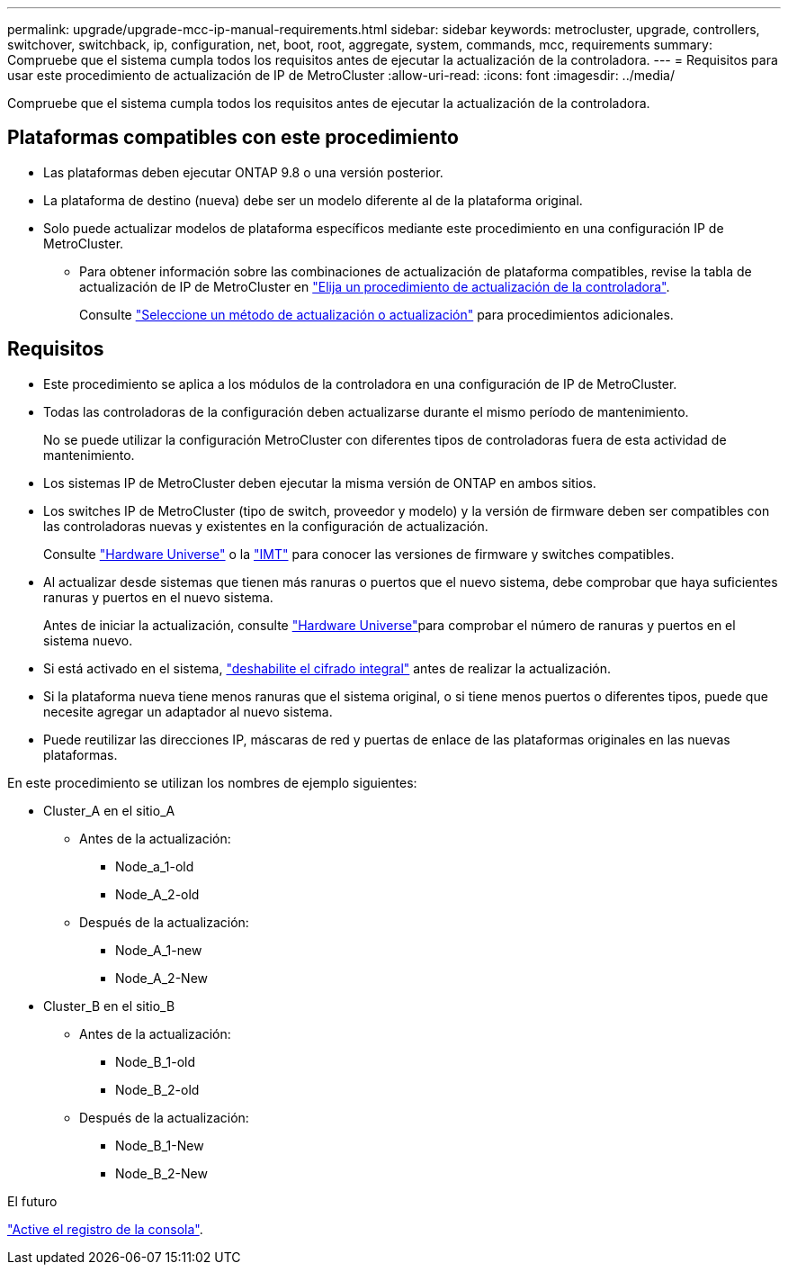 ---
permalink: upgrade/upgrade-mcc-ip-manual-requirements.html 
sidebar: sidebar 
keywords: metrocluster, upgrade, controllers, switchover, switchback, ip, configuration, net, boot, root, aggregate, system, commands, mcc, requirements 
summary: Compruebe que el sistema cumpla todos los requisitos antes de ejecutar la actualización de la controladora. 
---
= Requisitos para usar este procedimiento de actualización de IP de MetroCluster
:allow-uri-read: 
:icons: font
:imagesdir: ../media/


[role="lead"]
Compruebe que el sistema cumpla todos los requisitos antes de ejecutar la actualización de la controladora.



== Plataformas compatibles con este procedimiento

* Las plataformas deben ejecutar ONTAP 9.8 o una versión posterior.
* La plataforma de destino (nueva) debe ser un modelo diferente al de la plataforma original.
* Solo puede actualizar modelos de plataforma específicos mediante este procedimiento en una configuración IP de MetroCluster.
+
** Para obtener información sobre las combinaciones de actualización de plataforma compatibles, revise la tabla de actualización de IP de MetroCluster en link:concept_choosing_controller_upgrade_mcc.html["Elija un procedimiento de actualización de la controladora"].
+
Consulte https://docs.netapp.com/us-en/ontap-metrocluster/upgrade/concept_choosing_controller_upgrade_mcc.html#choosing-a-procedure-that-uses-the-switchover-and-switchback-process["Seleccione un método de actualización o actualización"] para procedimientos adicionales.







== Requisitos

* Este procedimiento se aplica a los módulos de la controladora en una configuración de IP de MetroCluster.
* Todas las controladoras de la configuración deben actualizarse durante el mismo período de mantenimiento.
+
No se puede utilizar la configuración MetroCluster con diferentes tipos de controladoras fuera de esta actividad de mantenimiento.

* Los sistemas IP de MetroCluster deben ejecutar la misma versión de ONTAP en ambos sitios.
* Los switches IP de MetroCluster (tipo de switch, proveedor y modelo) y la versión de firmware deben ser compatibles con las controladoras nuevas y existentes en la configuración de actualización.
+
Consulte link:https://hwu.netapp.com["Hardware Universe"^] o la link:https://imt.netapp.com/matrix/["IMT"^] para conocer las versiones de firmware y switches compatibles.

* Al actualizar desde sistemas que tienen más ranuras o puertos que el nuevo sistema, debe comprobar que haya suficientes ranuras y puertos en el nuevo sistema.
+
Antes de iniciar la actualización, consulte link:https://hwu.netapp.com["Hardware Universe"^]para comprobar el número de ranuras y puertos en el sistema nuevo.

* Si está activado en el sistema, link:../maintain/task-configure-encryption.html#disable-end-to-end-encryption["deshabilite el cifrado integral"] antes de realizar la actualización.
* Si la plataforma nueva tiene menos ranuras que el sistema original, o si tiene menos puertos o diferentes tipos, puede que necesite agregar un adaptador al nuevo sistema.
* Puede reutilizar las direcciones IP, máscaras de red y puertas de enlace de las plataformas originales en las nuevas plataformas.


En este procedimiento se utilizan los nombres de ejemplo siguientes:

* Cluster_A en el sitio_A
+
** Antes de la actualización:
+
*** Node_a_1-old
*** Node_A_2-old


** Después de la actualización:
+
*** Node_A_1-new
*** Node_A_2-New




* Cluster_B en el sitio_B
+
** Antes de la actualización:
+
*** Node_B_1-old
*** Node_B_2-old


** Después de la actualización:
+
*** Node_B_1-New
*** Node_B_2-New






.El futuro
link:upgrade-mcc-ip-manual-console-logging.html["Active el registro de la consola"].
